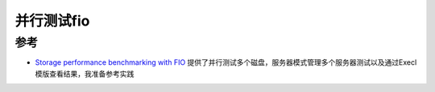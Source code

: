 .. _parallel_fio:

=================
并行测试fio
=================

参考
=======

- `Storage performance benchmarking with FIO <https://blog.dbi-services.com/storage-performance-benchmarking-with-fio/>`_ 提供了并行测试多个磁盘，服务器模式管理多个服务器测试以及通过Execl模版查看结果，我准备参考实践
